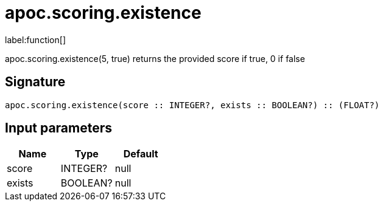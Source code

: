 ////
This file is generated by DocsTest, so don't change it!
////

= apoc.scoring.existence
:description: This section contains reference documentation for the apoc.scoring.existence function.

label:function[]

[.emphasis]
apoc.scoring.existence(5, true) returns the provided score if true, 0 if false

== Signature

[source]
----
apoc.scoring.existence(score :: INTEGER?, exists :: BOOLEAN?) :: (FLOAT?)
----

== Input parameters
[.procedures, opts=header]
|===
| Name | Type | Default 
|score|INTEGER?|null
|exists|BOOLEAN?|null
|===

